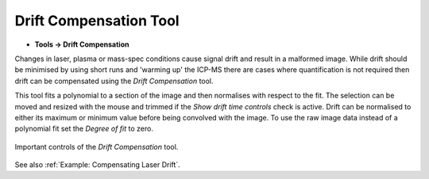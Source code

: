 Drift Compensation Tool
=======================

.. meta::
   :keywords: drift, compensation

* **Tools -> Drift Compensation**

Changes in laser, plasma or mass-spec conditions cause signal drift and result in a malformed image.
While drift should be minimised by using short runs and 'warming up' the ICP-MS there are cases where quantification is not required then drift can be compensated using the
`Drift Compensation` tool.

This tool fits a polynomial to a section of the image and then normalises with
respect to the fit.
The selection can be moved and resized with the mouse and trimmed if the `Show drift time controls` check is active.
Drift can be normalised to either its maximum or minimum value before being convolved with the image.
To use the raw image data instead of a polynomial fit set the `Degree of fit` to zero.

.. figure:: ../images/tutorial_drift_tool.png
    :align: center

    Important controls of the `Drift Compensation` tool.

See also :ref:`Example: Compensating Laser Drift`.
